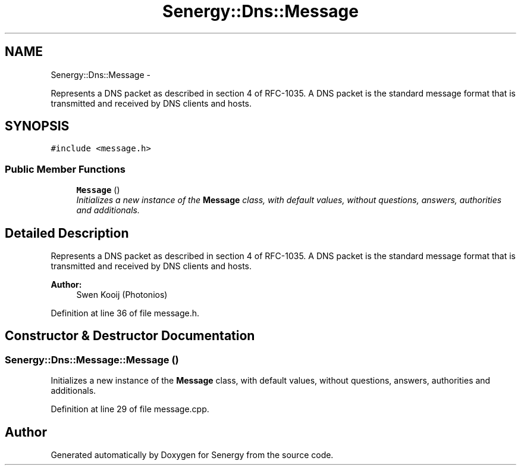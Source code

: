 .TH "Senergy::Dns::Message" 3 "Tue Jan 28 2014" "Version 1.0" "Senergy" \" -*- nroff -*-
.ad l
.nh
.SH NAME
Senergy::Dns::Message \- 
.PP
Represents a DNS packet as described in section 4 of RFC-1035\&. A DNS packet is the standard message format that is transmitted and received by DNS clients and hosts\&.  

.SH SYNOPSIS
.br
.PP
.PP
\fC#include <message\&.h>\fP
.SS "Public Member Functions"

.in +1c
.ti -1c
.RI "\fBMessage\fP ()"
.br
.RI "\fIInitializes a new instance of the \fBMessage\fP class, with default values, without questions, answers, authorities and additionals\&. \fP"
.in -1c
.SH "Detailed Description"
.PP 
Represents a DNS packet as described in section 4 of RFC-1035\&. A DNS packet is the standard message format that is transmitted and received by DNS clients and hosts\&. 


.PP
\fBAuthor:\fP
.RS 4
Swen Kooij (Photonios) 
.RE
.PP

.PP
Definition at line 36 of file message\&.h\&.
.SH "Constructor & Destructor Documentation"
.PP 
.SS "Senergy::Dns::Message::Message ()"

.PP
Initializes a new instance of the \fBMessage\fP class, with default values, without questions, answers, authorities and additionals\&. 
.PP
Definition at line 29 of file message\&.cpp\&.

.SH "Author"
.PP 
Generated automatically by Doxygen for Senergy from the source code\&.
